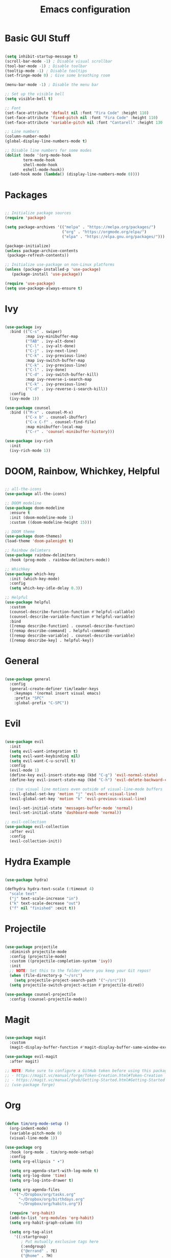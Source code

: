 #+title: Emacs configuration
#+PROPERTY: header-args:emacs-lisp :tangle ./.emacs.d/init.el :mkdirp yes

* Basic GUI Stuff

#+begin_src emacs-lisp

(setq inhibit-startup-message t)
(scroll-bar-mode -1) ; Disable visual scrollbar
(tool-bar-mode -1) ; Disable toolbar
(tooltip-mode -1) ; Disable tooltips
(set-fringe-mode 0) ; Give some breathing room

(menu-bar-mode -1) ; Disable the menu bar

;; Set up the visible bell
(setq visible-bell t)

;; Font
(set-face-attribute 'default nil :font "Fira Code" :height 110)
(set-face-attribute 'fixed-pitch nil :font "Fira Code" :height 110)
(set-face-attribute 'variable-pitch nil :font "Cantarell" :height 130 :weight 'regular)

;; Line numbers
(column-number-mode)
(global-display-line-numbers-mode t)

;; Disable line numbers for some modes
(dolist (mode '(org-mode-hook
		term-mode-hook
		shell-mode-hook
		eshell-mode-hook))
  (add-hook mode (lambda() (display-line-numbers-mode 0))))

#+end_src

* Packages

#+begin_src emacs-lisp

;; Initialize package sources
(require 'package)

(setq package-archives '(("melpa" . "https://melpa.org/packages/")
                         ("org" . "https://orgmode.org/elpa/")
                         ("elpa" . "https://elpa.gnu.org/packages/")))

(package-initialize)
(unless package-archive-contents
 (package-refresh-contents))

;; Initialize use-package on non-Linux platforms
(unless (package-installed-p 'use-package)
   (package-install 'use-package))

(require 'use-package)
(setq use-package-always-ensure t)

#+end_src

* Ivy

#+begin_src emacs-lisp

(use-package ivy
  :bind (("C-s" . swiper)
         :map ivy-minibuffer-map
         ("TAB" . ivy-alt-done)	
         ("C-l" . ivy-alt-done)
         ("C-j" . ivy-next-line)
         ("C-k" . ivy-previous-line)
         :map ivy-switch-buffer-map
         ("C-k" . ivy-previous-line)
         ("C-l" . ivy-done)
         ("C-d" . ivy-switch-buffer-kill)
         :map ivy-reverse-i-search-map
         ("C-k" . ivy-previous-line)
         ("C-d" . ivy-reverse-i-search-kill))
  :config
  (ivy-mode 1))

(use-package counsel
  :bind (("M-x" . counsel-M-x)
         ("C-x b" . counsel-ibuffer)
         ("C-x C-f" . counsel-find-file)
         :map minibuffer-local-map
         ("C-r" . 'counsel-minibuffer-history)))

(use-package ivy-rich
  :init
  (ivy-rich-mode 1))

#+end_src

* DOOM, Rainbow, Whichkey, Helpful

#+begin_src emacs-lisp

;; all-the-icons
(use-package all-the-icons)

;; DOOM modeline
(use-package doom-modeline
  :ensure t
  :init (doom-modeline-mode 1)
  :custom ((doom-modeline-height 15)))

;; DOOM theme
(use-package doom-themes)
(load-theme 'doom-palenight t)

;; Rainbow delimters
(use-package rainbow-delimiters
  :hook (prog-mode . rainbow-delimiters-mode))

;; Whichkey
(use-package which-key
  :init (which-key-mode)
  :config
  (setq which-key-idle-delay 0.3))

;; Helpful
(use-package helpful
  :custom
  (counsel-describe-function-function #'helpful-callable)
  (counsel-describe-variable-function #'helpful-variable)
  :bind
  ([remap describe-function] . counsel-describe-function)
  ([remap describe-command] . helpful-command)
  ([remap describe-variable] . counsel-describe-variable)
  ([remap describe-key] . helpful-key))

#+end_src

* General

#+begin_src emacs-lisp

(use-package general
  :config
  (general-create-definer tim/leader-keys
    :keymaps '(normal insert visual emacs)
    :prefix "SPC"
    :global-prefix "C-SPC"))

#+end_src

* Evil

#+begin_src emacs-lisp

(use-package evil
  :init
  (setq evil-want-integration t)
  (setq evil-want-keybinding nil)
  (setq evil-want-C-u-scroll t)
  :config
  (evil-mode 1)
  (define-key evil-insert-state-map (kbd "C-g") 'evil-normal-state)
  (define-key evil-insert-state-map (kbd "C-h") 'evil-delete-backward-char-and-join)

  ;; Use visual line motions even outside of visual-line-mode buffers
  (evil-global-set-key 'motion "j" 'evil-next-visual-line)
  (evil-global-set-key 'motion "k" 'evil-previous-visual-line)

  (evil-set-initial-state 'messages-buffer-mode 'normal)
  (evil-set-initial-state 'dashboard-mode 'normal))

;; evil-collection
(use-package evil-collection
  :after evil
  :config
  (evil-collection-init))

#+end_src

* Hydra Example

#+begin_src emacs-lisp

(use-package hydra)

(defhydra hydra-text-scale (:timeout 4)
  "scale text"
  ("j" text-scale-increase "in")
  ("k" text-scale-decrease "out")
  ("f" nil "finished" :exit t))

#+end_src

* Projectile

#+begin_src emacs-lisp

(use-package projectile
  :diminish projectile-mode
  :config (projectile-mode)
  :custom ((projectile-completion-system 'ivy))
  :init
  ;; NOTE: Set this to the folder where you keep your Git repos!
  (when (file-directory-p "~/src")
    (setq projectile-project-search-path '("~/src")))
  (setq projectile-switch-project-action #'projectile-dired))

(use-package counsel-projectile
  :config (counsel-projectile-mode))

#+end_src

* Magit

#+begin_src emacs-lisp

(use-package magit
  :custom
  (magit-display-buffer-function #'magit-display-buffer-same-window-except-diff-v1))

(use-package evil-magit
  :after magit)

;; NOTE: Make sure to configure a GitHub token before using this package!
;; - https://magit.vc/manual/forge/Token-Creation.html#Token-Creation
;; - https://magit.vc/manual/ghub/Getting-Started.html#Getting-Started
;; (use-package forge)

#+end_src

* Org

#+begin_src emacs-lisp

(defun tim/org-mode-setup ()
  (org-indent-mode)
  (variable-pitch-mode 0)
  (visual-line-mode 1))

(use-package org
  :hook (org-mode . tim/org-mode-setup)
  :config
  (setq org-ellipsis " ▾")

  (setq org-agenda-start-with-log-mode t)
  (setq org-log-done 'time)
  (setq org-log-into-drawer t)
  
  (setq org-agenda-files
	'("~/Dropbox/org/tasks.org"
	  "~/Dropbox/org/birthdays.org"
	  "~/Dropbox/org/habits.org"))

  (require 'org-habit)
  (add-to-list 'org-modules 'org-habit)
  (setq org-habit-graph-column 60)

  (setq org-tag-alist
    '((:startgroup)
       ; Put mutually exclusive tags here
       (:endgroup)
       ("@errand" . ?E)
       ("@home" . ?H)
       ("@work" . ?W)
       ("agenda" . ?a)
       ("planning" . ?p)
       ("publish" . ?P)
       ("batch" . ?b)
       ("note" . ?n)
       ("idea" . ?i)))

  (setq org-refile-targets
    '(("archive.org" :maxlevel . 1)
      ("tasks.org" :maxlevel . 1)))

  ;; Save Org buffers after refiling!
  (advice-add 'org-refile :after 'org-save-all-org-buffers)

  (setq org-capture-templates
    `(("t" "Tasks / Projects")
      ("tt" "Task" entry (file+olp "~/Dropbox/org/tasks.org" "Inbox")
           "* TODO %?\n  %U\n  %a\n  %i" :empty-lines 1)

      ("j" "Journal Entries")
      ("jj" "Journal" entry
           (file+olp+datetree "~/Dropbox/org/journal.org")
           "\n* %<%I:%M %p> - Journal :journal:\n\n%?\n\n"
           ;; ,(dw/read-file-as-string "~/Notes/Templates/Daily.org")
           :clock-in :clock-resume
           :empty-lines 1)
      ("jm" "Meeting" entry
           (file+olp+datetree "~/Dropbox/org/journal.org")
           "* %<%I:%M %p> - %a :meetings:\n\n%?\n\n"
           :clock-in :clock-resume
           :empty-lines 1)

      ("w" "Workflows")
      ("we" "Checking Email" entry (file+olp+datetree "~/Dropbox/org/journal.org")
           "* Checking Email :email:\n\n%?" :clock-in :clock-resume :empty-lines 1)

      ("m" "Metrics Capture")
      ("mw" "Weight" table-line (file+headline "~/Dropbox/org/metrics.org" "Weight")
       "| %U | %^{Weight} | %^{Notes} |" :kill-buffer t)))
  )


(use-package org-bullets
  :after org
  :hook (org-mode . org-bullets-mode)
  :custom
  (org-bullets-bullet-list '("◉" "○" "●" "○" "●" "○" "●")))

(defun tim/org-mode-visual-fill ()
  (setq visual-fill-column-width 150
        visual-fill-column-center-text t)
  (visual-fill-column-mode 1))

(use-package visual-fill-column
  :hook (org-mode . tim/org-mode-visual-fill))

#+end_src

** Structure templates

#+begin_src emacs-lisp

(org-babel-do-load-languages
  'org-babel-load-languages
  '((emacs-lisp . t)
   (python . t)))

(setq org-confirm-babel-evaluate nil)

#+end_src

#+begin_src emacs-lisp

  (require 'org-tempo)

  (add-to-list 'org-structure-template-alist '("sh" . "src shell"))
  (add-to-list 'org-structure-template-alist '("el" . "src emacs-lisp"))
  (add-to-list 'org-structure-template-alist '("py" . "src python"))

#+end_src


** Auto-tangle configuration files

#+begin_src emacs-lisp

;; Automatically tangle our Emacs.org config file when we save it
(defun tim/org-babel-tangle-config ()
  (when (string-equal (buffer-file-name)
                      (expand-file-name "~/emacs.org"))
    ;; Dynamic scoping to the rescue
    (let ((org-confirm-babel-evaluate nil))
      (org-babel-tangle))))

(add-hook 'org-mode-hook (lambda () (add-hook 'after-save-hook #'tim/org-babel-tangle-config)))

#+end_src

* Keybinds

#+begin_src emacs-lisp

;; Make ESC quit prompts
(global-set-key (kbd "<escape>") 'keyboard-escape-quit)

(tim/leader-keys
  "t"  '(:ignore t :which-key "toggles")
  "tt" '(counsel-load-theme :which-key "choose theme")
  "ts" '(hydra-text-scale/body :which-key "scale text"))

(tim/leader-keys
  "f"  '(:ignore t :which-key "files")
  "ff" 'find-file)

(tim/leader-keys
  "p"  '(projectile-command-map :which-key "projectile"))

(tim/leader-keys
  "g"  '(:ignore t :which-key "git")
  "gs" '(magit-status :which-key "status"))

(tim/leader-keys
  "o"  '(:ignore t :which-key "org")
  "oa" '(org-agenda :which-key "agenda"))

#+end_src


